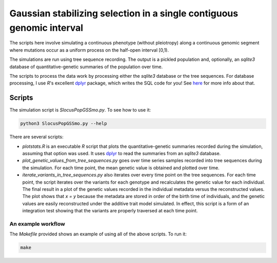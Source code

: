 Gaussian stabilizing selection in a single contiguous genomic interval
==========================================================================================

The scripts here involve simulating a continuous phenotype (without pleiotropy) along a 
continuous genomic segment where mutations occur as a uniform process on the half-open
interval [0,1).  

The simulations are run using tree sequence recording.  The output is a pickled population and,
optionally, an `sqlite3` database of quantitative-genetic summaries of the population over time.

The scripts to process the data work by processing either the `sqlite3` database or the tree sequences.
For database processing, I use `R`'s excellent dplyr_ package, which writes the SQL code for you! See here_
for more info about that.

Scripts
-------------------------------------

The simulation script is `SlocusPopGSSmo.py`.  To see how to use it:

.. code-block:: bash

    python3 SlocusPopGSSmo.py --help

There are several scripts:

* `plotstats.R` is an executable `R` script that plots the quantitative-genetic summaries recorded during the
  simulation, assuming that option was used.  It uses dplyr_ to read the summaries from an `sqlite3` database.
* `plot_genetic_values_from_tree_sequences.py` goes over time series samples recorded into tree sequences during the
  simulation.  For each time point, the mean genetic value is obtained and plotted over time.
* `iterate_variants_in_tree_sequences.py` also iterates over every time point on the tree sequences.  For each time
  point, the script iterates over the variants for each genotype and recalculates the genetic value for each individual.
  The final result in a plot of the genetic values recorded in the individual metadata versus the reconstructed values.
  The plot shows that `x = y` because the metadata are stored in order of the birth time of individuals, and the genetic
  values are easily reconstructed under the additive trait model simulated.  In effect, this script is a form of an
  integration test showing that the variants are properly traversed at each time point.

An example workflow
++++++++++++++++++++++++++++++++++++++++

The `Makefile` provided shows an example of using all of the above scripts.  To run it:

.. code-block:: bash

    make

.. _dplyr: https://dplyr.tidyverse.org/
.. _here: https://db.rstudio.com/dplyr/
